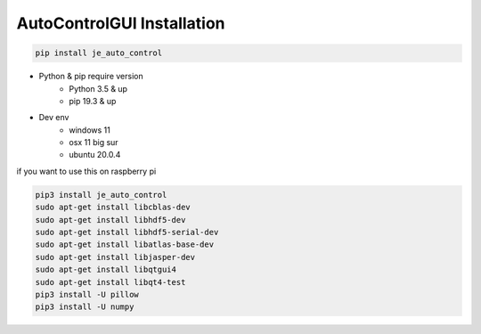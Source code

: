 ==============================
AutoControlGUI Installation
==============================
.. code-block:: python

    pip install je_auto_control

* Python & pip require version
    * Python 3.5 & up
    * pip 19.3 & up

* Dev env
    * windows 11
    * osx 11 big sur
    * ubuntu 20.0.4

| if you want to use this on raspberry pi
.. code-block:: markdown

    pip3 install je_auto_control
    sudo apt-get install libcblas-dev
    sudo apt-get install libhdf5-dev
    sudo apt-get install libhdf5-serial-dev
    sudo apt-get install libatlas-base-dev
    sudo apt-get install libjasper-dev
    sudo apt-get install libqtgui4
    sudo apt-get install libqt4-test
    pip3 install -U pillow
    pip3 install -U numpy
